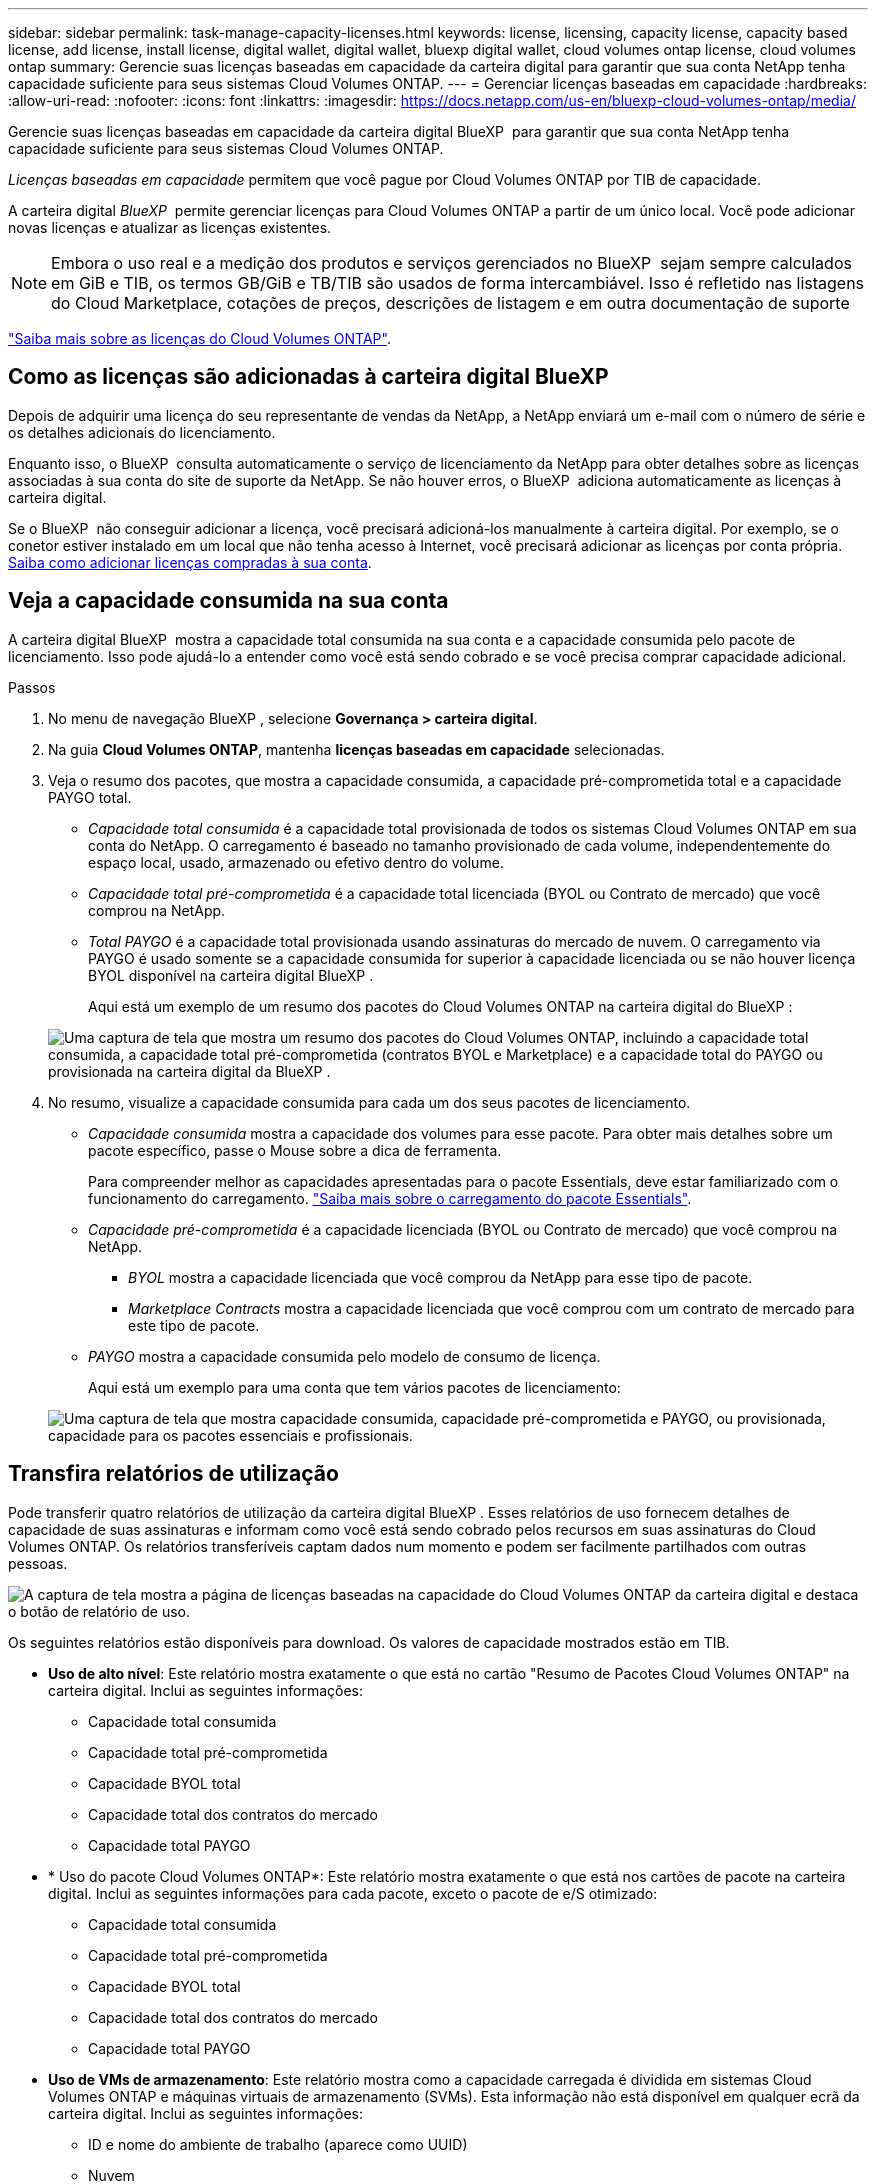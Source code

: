 ---
sidebar: sidebar 
permalink: task-manage-capacity-licenses.html 
keywords: license, licensing, capacity license, capacity based license, add license, install license, digital wallet, digital wallet, bluexp digital wallet, cloud volumes ontap license, cloud volumes ontap 
summary: Gerencie suas licenças baseadas em capacidade da carteira digital para garantir que sua conta NetApp tenha capacidade suficiente para seus sistemas Cloud Volumes ONTAP. 
---
= Gerenciar licenças baseadas em capacidade
:hardbreaks:
:allow-uri-read: 
:nofooter: 
:icons: font
:linkattrs: 
:imagesdir: https://docs.netapp.com/us-en/bluexp-cloud-volumes-ontap/media/


[role="lead lead"]
Gerencie suas licenças baseadas em capacidade da carteira digital BlueXP  para garantir que sua conta NetApp tenha capacidade suficiente para seus sistemas Cloud Volumes ONTAP.

_Licenças baseadas em capacidade_ permitem que você pague por Cloud Volumes ONTAP por TIB de capacidade.

A carteira digital _BlueXP _ permite gerenciar licenças para Cloud Volumes ONTAP a partir de um único local. Você pode adicionar novas licenças e atualizar as licenças existentes.


NOTE: Embora o uso real e a medição dos produtos e serviços gerenciados no BlueXP  sejam sempre calculados em GiB e TIB, os termos GB/GiB e TB/TIB são usados de forma intercambiável. Isso é refletido nas listagens do Cloud Marketplace, cotações de preços, descrições de listagem e em outra documentação de suporte

https://docs.netapp.com/us-en/bluexp-cloud-volumes-ontap/concept-licensing.html["Saiba mais sobre as licenças do Cloud Volumes ONTAP"].



== Como as licenças são adicionadas à carteira digital BlueXP

Depois de adquirir uma licença do seu representante de vendas da NetApp, a NetApp enviará um e-mail com o número de série e os detalhes adicionais do licenciamento.

Enquanto isso, o BlueXP  consulta automaticamente o serviço de licenciamento da NetApp para obter detalhes sobre as licenças associadas à sua conta do site de suporte da NetApp. Se não houver erros, o BlueXP  adiciona automaticamente as licenças à carteira digital.

Se o BlueXP  não conseguir adicionar a licença, você precisará adicioná-los manualmente à carteira digital. Por exemplo, se o conetor estiver instalado em um local que não tenha acesso à Internet, você precisará adicionar as licenças por conta própria. <<Adicione licenças compradas à sua conta,Saiba como adicionar licenças compradas à sua conta>>.



== Veja a capacidade consumida na sua conta

A carteira digital BlueXP  mostra a capacidade total consumida na sua conta e a capacidade consumida pelo pacote de licenciamento. Isso pode ajudá-lo a entender como você está sendo cobrado e se você precisa comprar capacidade adicional.

.Passos
. No menu de navegação BlueXP , selecione *Governança > carteira digital*.
. Na guia *Cloud Volumes ONTAP*, mantenha *licenças baseadas em capacidade* selecionadas.
. Veja o resumo dos pacotes, que mostra a capacidade consumida, a capacidade pré-comprometida total e a capacidade PAYGO total.
+
** _Capacidade total consumida_ é a capacidade total provisionada de todos os sistemas Cloud Volumes ONTAP em sua conta do NetApp. O carregamento é baseado no tamanho provisionado de cada volume, independentemente do espaço local, usado, armazenado ou efetivo dentro do volume.
** _Capacidade total pré-comprometida_ é a capacidade total licenciada (BYOL ou Contrato de mercado) que você comprou na NetApp.
** _Total PAYGO_ é a capacidade total provisionada usando assinaturas do mercado de nuvem. O carregamento via PAYGO é usado somente se a capacidade consumida for superior à capacidade licenciada ou se não houver licença BYOL disponível na carteira digital BlueXP .
+
Aqui está um exemplo de um resumo dos pacotes do Cloud Volumes ONTAP na carteira digital do BlueXP :

+
image:screenshot_capacity-based-licenses.png["Uma captura de tela que mostra um resumo dos pacotes do Cloud Volumes ONTAP, incluindo a capacidade total consumida, a capacidade total pré-comprometida (contratos BYOL e Marketplace) e a capacidade total do PAYGO ou provisionada na carteira digital da BlueXP ."]



. No resumo, visualize a capacidade consumida para cada um dos seus pacotes de licenciamento.
+
** _Capacidade consumida_ mostra a capacidade dos volumes para esse pacote. Para obter mais detalhes sobre um pacote específico, passe o Mouse sobre a dica de ferramenta.
+
Para compreender melhor as capacidades apresentadas para o pacote Essentials, deve estar familiarizado com o funcionamento do carregamento. https://docs.netapp.com/us-en/bluexp-cloud-volumes-ontap/concept-licensing.html#notes-about-charging["Saiba mais sobre o carregamento do pacote Essentials"].

** _Capacidade pré-comprometida_ é a capacidade licenciada (BYOL ou Contrato de mercado) que você comprou na NetApp.
+
*** _BYOL_ mostra a capacidade licenciada que você comprou da NetApp para esse tipo de pacote.
*** _Marketplace Contracts_ mostra a capacidade licenciada que você comprou com um contrato de mercado para este tipo de pacote.


** _PAYGO_ mostra a capacidade consumida pelo modelo de consumo de licença.
+
Aqui está um exemplo para uma conta que tem vários pacotes de licenciamento:

+
image:screenshot-digital-wallet-packages.png["Uma captura de tela que mostra capacidade consumida, capacidade pré-comprometida e PAYGO, ou provisionada, capacidade para os pacotes essenciais e profissionais."]







== Transfira relatórios de utilização

Pode transferir quatro relatórios de utilização da carteira digital BlueXP . Esses relatórios de uso fornecem detalhes de capacidade de suas assinaturas e informam como você está sendo cobrado pelos recursos em suas assinaturas do Cloud Volumes ONTAP. Os relatórios transferíveis captam dados num momento e podem ser facilmente partilhados com outras pessoas.

image:screenshot-digital-wallet-usage-report.png["A captura de tela mostra a página de licenças baseadas na capacidade do Cloud Volumes ONTAP da carteira digital e destaca o botão de relatório de uso."]

Os seguintes relatórios estão disponíveis para download. Os valores de capacidade mostrados estão em TIB.

* *Uso de alto nível*: Este relatório mostra exatamente o que está no cartão "Resumo de Pacotes Cloud Volumes ONTAP" na carteira digital. Inclui as seguintes informações:
+
** Capacidade total consumida
** Capacidade total pré-comprometida
** Capacidade BYOL total
** Capacidade total dos contratos do mercado
** Capacidade total PAYGO


* * Uso do pacote Cloud Volumes ONTAP*: Este relatório mostra exatamente o que está nos cartões de pacote na carteira digital. Inclui as seguintes informações para cada pacote, exceto o pacote de e/S otimizado:
+
** Capacidade total consumida
** Capacidade total pré-comprometida
** Capacidade BYOL total
** Capacidade total dos contratos do mercado
** Capacidade total PAYGO


* *Uso de VMs de armazenamento*: Este relatório mostra como a capacidade carregada é dividida em sistemas Cloud Volumes ONTAP e máquinas virtuais de armazenamento (SVMs). Esta informação não está disponível em qualquer ecrã da carteira digital. Inclui as seguintes informações:
+
** ID e nome do ambiente de trabalho (aparece como UUID)
** Nuvem
** ID da conta NetApp
** Configuração do ambiente de trabalho
** Nome do SVM
** Capacidade provisionada
** Redução da capacidade de carga
** Prazo de cobrança do mercado
** Pacote ou recurso Cloud Volumes ONTAP
** Carregando o nome da assinatura do SaaS Marketplace
** Cobrança do ID de assinatura do SaaS Marketplace
** Tipo de workload


* *Uso de volumes*: Este relatório mostra como a capacidade de carga é dividida pelos volumes em um ambiente de trabalho. Esta informação não está disponível em qualquer ecrã da carteira digital. Inclui as seguintes informações:
+
** ID e nome do ambiente de trabalho (aparece como UUID)
** Nome SVN
** ID do volume
** Tipo de volume
** Capacidade provisionada de volume
+

NOTE: Os volumes do FlexClone não estão incluídos neste relatório porque esses tipos de volumes não incorrem em cobranças.





.Passos
. No menu de navegação BlueXP , selecione *Governança > carteira digital*.
. Na guia *Cloud Volumes ONTAP*, mantenha *licenças baseadas em capacidade* selecionadas e clique em *Relatório de uso*.
+
O relatório de uso é baixado.

. Abra o arquivo baixado para acessar os relatórios.




== Adicione licenças compradas à sua conta

Se você não vir suas licenças compradas na carteira digital BlueXP , precisará adicionar as licenças ao BlueXP  para que a capacidade esteja disponível para o Cloud Volumes ONTAP.

.O que você vai precisar
* Você precisa fornecer ao BlueXP  o número de série da licença ou do arquivo de licença.
* Se pretender introduzir o número de série, primeiro tem de https://docs.netapp.com/us-en/bluexp-setup-admin/task-adding-nss-accounts.html["Adicione sua conta do site de suporte da NetApp ao BlueXP"^]. Esta é a conta do site de suporte da NetApp que está autorizada a acessar o número de série.


.Passos
. No menu de navegação BlueXP , selecione *Governança > carteira digital*.
. Na guia *Cloud Volumes ONTAP*, mantenha *licenças baseadas em capacidade* selecionadas e clique em *Adicionar licença*.
. Introduza o número de série da sua licença com base na capacidade ou carregue o ficheiro de licença.
+
Se você inseriu um número de série, também precisará selecionar a conta do site de suporte da NetApp autorizada a acessar o número de série.

. Clique em *Adicionar licença*.




== Atualizar uma licença baseada em capacidade

Se você adquiriu capacidade adicional ou estendeu o prazo de sua licença, o BlueXP  atualizará automaticamente a licença na carteira digital. Não há nada que você precise fazer.

No entanto, se você implantou o BlueXP  em um local que não tem acesso à Internet, precisará atualizar manualmente a licença no BlueXP .

.O que você vai precisar
O arquivo de licença (ou _Files_ se você tiver um par de HA).


NOTE: Para obter mais informações sobre como obter um arquivo de licença, https://docs.netapp.com/us-en/bluexp-cloud-volumes-ontap/task-manage-node-licenses.html#obtain-a-system-license-file["Obtenha um ficheiro de licença do sistema"^] consulte .

.Passos
. No menu de navegação BlueXP , selecione *Governança > carteira digital*.
. Na guia *Cloud Volumes ONTAP*, clique no menu de ação ao lado da licença e selecione *Atualizar licença*.
. Carregue o ficheiro de licença.
. Clique em *Upload License*.




== Alterar os métodos de carregamento

O licenciamento baseado em capacidade está disponível na forma de um _pacote_. Ao criar um ambiente de trabalho Cloud Volumes ONTAP, você pode escolher entre vários pacotes de licenciamento com base nas necessidades da sua empresa. Se suas necessidades mudarem depois de criar o ambiente de trabalho, você pode alterar o pacote a qualquer momento. Por exemplo, você pode mudar do pacote Essentials para o pacote Professional.

https://docs.netapp.com/us-en/bluexp-cloud-volumes-ontap/concept-licensing.html["Saiba mais sobre pacotes de licenciamento baseados em capacidade"^].

.Sobre esta tarefa
* Alterar o método de cobrança não afeta se você é cobrado por uma licença comprada da NetApp (BYOL) ou pelo mercado do seu provedor de nuvem (pagamento conforme o uso).
+
O BlueXP  sempre tenta cobrar uma licença primeiro. Se uma licença não estiver disponível, ela cobra contra uma assinatura do mercado. Nenhuma "conversão" é necessária para a assinatura BYOL para o mercado ou vice-versa.

* Se você tiver uma oferta privada ou contrato do mercado do seu provedor de nuvem, mudar para um método de cobrança que não esteja incluído no seu contrato resultará em cobrança contra BYOL (se você comprou uma licença da NetApp) ou PAYGO.


.Passos
. No menu de navegação BlueXP , selecione *Governança > carteira digital*.
. No separador *Cloud Volumes ONTAP*, clique em *Change Charging Method* (alterar método de carregamento).
+
image:screenshot-digital-wallet-charging-method-button.png["Uma captura de tela da página Cloud Volumes ONTAP na carteira digital do BlueXP , onde o botão alterar método de carregamento está logo acima da tabela."]

. Selecione um ambiente de trabalho, escolha o novo método de carregamento e, em seguida, confirme que a alteração do tipo de pacote afetará as taxas de serviço.
+
image:screenshot-digital-wallet-charging-method.png["Uma captura de tela da caixa de diálogo alterar método de carregamento, na qual você escolhe um novo método de carregamento para um ambiente de trabalho do Cloud Volumes ONTAP."]

. Clique em *alterar método de carregamento*.


.Resultado
O BlueXP  altera o método de carregamento do sistema Cloud Volumes ONTAP.

Você também pode notar que a carteira digital da BlueXP  atualiza a capacidade consumida para cada tipo de pacote para contabilizar a alteração que você acabou de fazer.



== Remova uma licença baseada em capacidade

Se uma licença baseada em capacidade expirou e não estiver mais em uso, você poderá removê-la a qualquer momento.

.Passos
. No menu de navegação BlueXP , selecione *Governança > carteira digital*.
. Na guia *Cloud Volumes ONTAP*, clique no menu de ação ao lado da licença e selecione *Remover licença*.
. Clique em *Remover* para confirmar.

